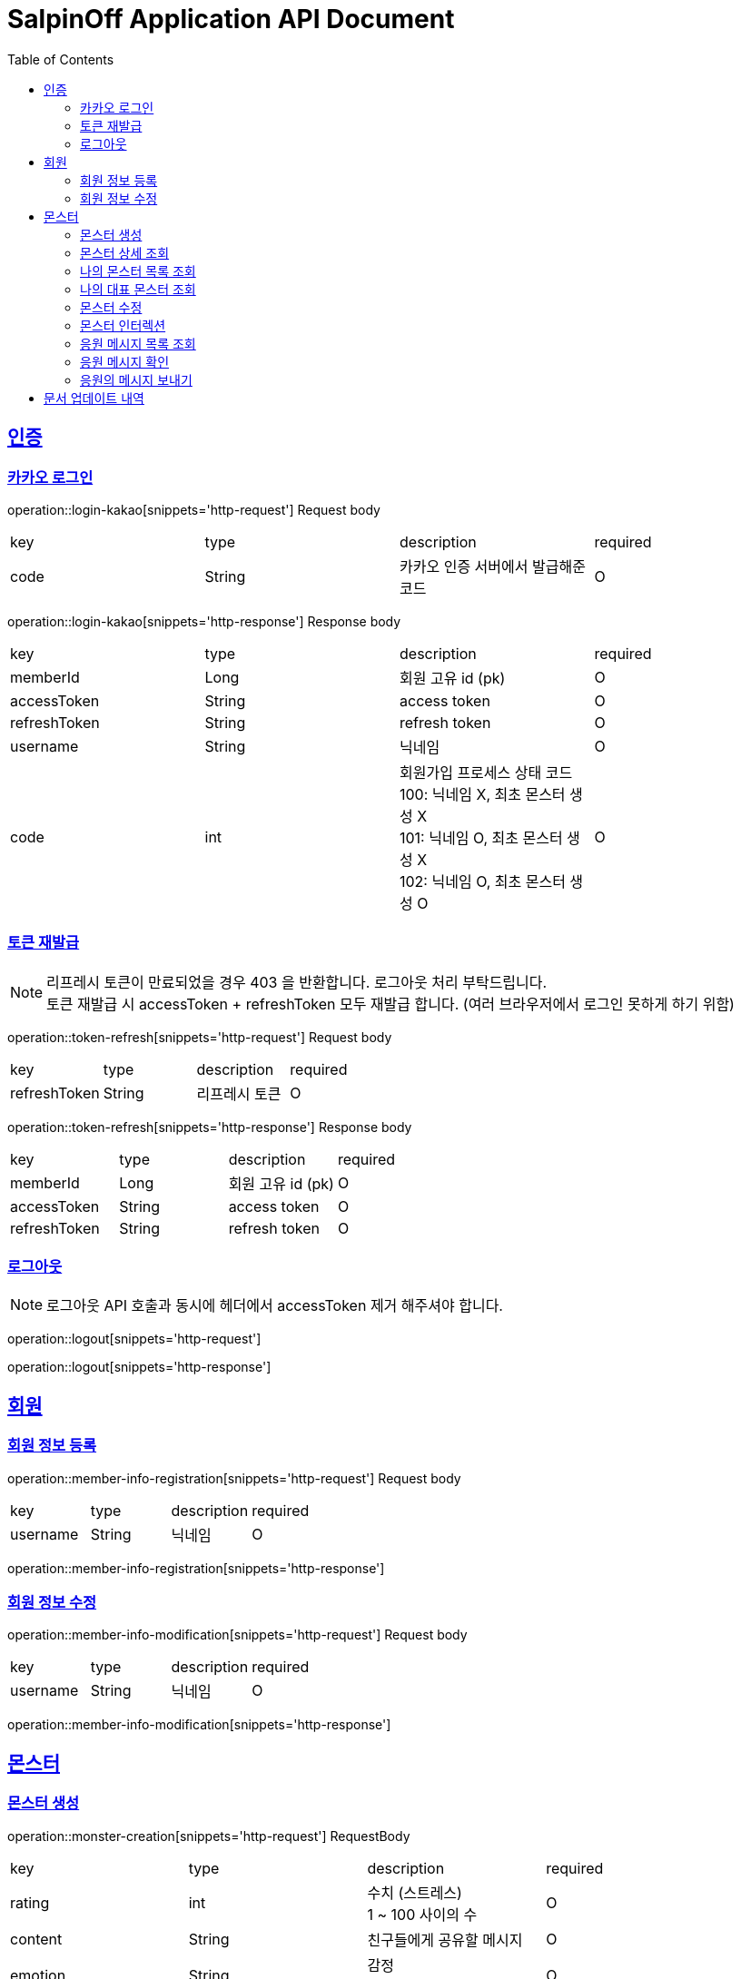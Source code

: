 = SalpinOff Application API Document
:doctype: book
:icons: font
:source-highlighter: highlightjs
:toc: left
:toclevels: 2
:sectlinks:

[[auth]]
== 인증

=== 카카오 로그인

operation::login-kakao[snippets='http-request']
Request body
|===
| key | type | description | required
| code | String | 카카오 인증 서버에서 발급해준 코드 | O
|===

operation::login-kakao[snippets='http-response']
Response body
|===
| key | type | description | required
| memberId | Long | 회원 고유 id (pk) | O
| accessToken | String | access token | O
| refreshToken | String | refresh token | O
| username | String | 닉네임 | O
| code | int | 회원가입 프로세스 상태 코드 +
100: 닉네임 X, 최초 몬스터 생성 X +
101: 닉네임 O, 최초 몬스터 생성 X +
102: 닉네임 O, 최초 몬스터 생성 O | O
|===

=== 토큰 재발급

NOTE: 리프레시 토큰이 만료되었을 경우 403 을 반환합니다. 로그아웃 처리 부탁드립니다. +
토큰 재발급 시 accessToken + refreshToken 모두 재발급 합니다. (여러 브라우저에서 로그인 못하게 하기 위함)

operation::token-refresh[snippets='http-request']
Request body
|===
| key | type | description | required
| refreshToken | String | 리프레시 토큰 | O
|===

operation::token-refresh[snippets='http-response']
Response body
|===
| key | type | description | required
| memberId | Long | 회원 고유 id (pk) | O
| accessToken | String | access token | O
| refreshToken | String | refresh token | O
|===

=== 로그아웃

NOTE: 로그아웃 API 호출과 동시에 헤더에서 accessToken 제거 해주셔야 합니다.

operation::logout[snippets='http-request']

operation::logout[snippets='http-response']

[[member]]
== 회원

=== 회원 정보 등록

operation::member-info-registration[snippets='http-request']
Request body
|===
| key | type | description | required
| username | String | 닉네임 | O
|===

operation::member-info-registration[snippets='http-response']

=== 회원 정보 수정

operation::member-info-modification[snippets='http-request']
Request body
|===
| key | type | description | required
| username | String | 닉네임 | O
|===

operation::member-info-modification[snippets='http-response']

[[monster]]
== 몬스터

=== 몬스터 생성

operation::monster-creation[snippets='http-request']
RequestBody
|===
| key | type | description | required
| rating | int | 수치 (스트레스) +
1 ~ 100 사이의 수 | O
| content | String | 친구들에게 공유할 메시지 | O
| emotion | String | 감정 +
종류: DEPRESSION | O
| monsterName | String | 몬스터 이름 | O
| monsterDecorations | List<MonsterDecoration> | 몬스터 꾸밈 재료 목록 +
없으면 빈 배열 | O
|===

MonsterDecoration
|===
| key | type | description | required
| decorationValue | String | 꾸밈 재료 값 +
별도의 검증 없이 값이 저장됩니다. 프론트에서 상수를 만들어서 저장해주세요.| O
| decorationType | String | 꾸밈 재료 타입 +
정해진 타입만 가능합니다. +
BACKGROUND_COLOR: 배경색 | O
|===

operation::monster-creation[snippets='http-response']

=== 몬스터 상세 조회

NOTE: 메인 유저, 서브 유저 모두 사용 가능합니다.

operation::monster-details-read[snippets='http-request']
Path Params
|===
| key | type | description | required
| monsterId | Long | 몬스터 고유 id (pk) | O
|===

operation::monster-details-read[snippets='http-response']
|===
| key | type | description | required
| monsterId | Long | 몬스터 고유 id (pk) | O
| interactionCount | int | 인터렉션 수 | O
| currentInteractionCount | int | 현재 인터렉션 수 | O
| content | String | 친구들에게 공유할 메시지 | O
| emotion | String | 감정 +
종류: DEPRESSION | O
| monsterName | String | 몬스터 이름 | O
| monsterDecorations | List<MonsterDecoration> | 몬스터 꾸밈 재료 목록 | O
|===

MonsterDecoration
|===
| key | type | description | required
| decorationId | Long | 꾸밈 id (pk) | O
| decorationValue | String | 꾸밈 재료 값 +
별도의 검증 없이 값이 저장됩니다. 프론트에서 상수를 만들어서 저장해주세요.| O
| decorationType | String | 꾸밈 재료 타입 +
정해진 타입만 가능합니다. +
BACKGROUND_COLOR: 배경색 | O
|===

=== 나의 몬스터 목록 조회
operation::monster-my-read[snippets='http-request']
RequestParams
|===
| key | type | description | required
| page | int | 페이지 +
시작 페이지: 1 +
기본 값: 1 | O
| size | int | 한 페이지에 출력되는 컨텐츠 개수 +
기본 값: 10 | O
|===

operation::monster-my-read[snippets='http-response']
Response body
|===
| key | type | description | required
| content | List<MonsterDto> | 컨텐츠 | O
| size | int | 한 페이지에 출력되는 컨텐츠 개수 | O
| page | int | 페이지 | O
| totalElements | int | 총 컨텐츠 개수 | O
|===

MonsterDto
|===
| key | type | description | required
| monsterId | Long | 몬스터 고유 id (pk) | O
| interactionCount | int | 인터렉션 수 | O
| currentInteractionCount | int | 현재 인터렉션 수 | O
| content | String | 친구들에게 공유할 메시지 | O
| emotion | String | 감정 +
종류: DEPRESSION | O
| monsterName | String | 몬스터 이름 | O
| monsterDecorations | List<MonsterDecoration> | 몬스터 꾸밈 재료 목록 | O
|===

MonsterDecoration
|===
| key | type | description | required
| decorationId | Long | 꾸밈 id (pk) | O
| decorationValue | String | 꾸밈 재료 값 +
별도의 검증 없이 값이 저장됩니다. 프론트에서 상수를 만들어서 저장해주세요.| O
| decorationType | String | 꾸밈 재료 타입 +
정해진 타입만 가능합니다. +
BACKGROUND_COLOR: 배경색 | O
|===

=== 나의 대표 몬스터 조회

operation::monster-my-rep-read[snippets='http-request']

operation::monster-my-rep-read[snippets='http-response']
|===
| key | type | description | required
| monsterId | Long | 몬스터 고유 id (pk) | O
| interactionCount | int | 인터렉션 수 | O
| currentInteractionCount | int | 현재 인터렉션 수 | O
| content | String | 친구들에게 공유할 메시지 | O
| emotion | String | 감정 +
종류: DEPRESSION | O
| monsterName | String | 몬스터 이름 | O
| monsterDecorations | List<MonsterDecoration> | 몬스터 꾸밈 재료 목록 | O
|===

MonsterDecoration
|===
| key | type | description | required
| decorationId | Long | 꾸밈 id (pk) | O
| decorationValue | String | 꾸밈 재료 값 +
별도의 검증 없이 값이 저장됩니다. 프론트에서 상수를 만들어서 저장해주세요.| O
| decorationType | String | 꾸밈 재료 타입 +
정해진 타입만 가능합니다. +
BACKGROUND_COLOR: 배경색 | O
|===

=== 몬스터 수정
operation::monster-modification[snippets='http-request']
Path Params
|===
| key | type | description | required
| monsterId | Long | 몬스터 고유 id (pk) | O
|===

RequestBody
|===
| key | type | description | required
| content | String | 친구들에게 공유할 메시지 | O
|===

operation::monster-modification[snippets='http-response']

=== 몬스터 인터렉션

operation::monster-interaction[snippets='http-request']
Path Params
|===
| key | type | description | required
| monsterId | Long | 몬스터 고유 id (pk) | O
|===
RequestBody
|===
| key | type | description | required
| interactionCount | int | 인터렉션 수 | O
|===

operation::monster-interaction[snippets='http-response']
ResponseBody
|===
| key | type | description | required
| monsterId | Long | 몬스터 고유 id (pk) | O
| currentInteractionCount | int | 현재 인터렉션 수 | O
|===

=== 응원 메시지 목록 조회

operation::monster-messages-read[snippets='http-request']
PathParams
|===
| key | type | description | required
| monsterId | Long | 몬스터 고유 id (pk) | O
|===
RequestParams
|===
| key | type | description | required
| page | int | 페이지 +
시작 페이지: 1 +
기본 값: 1 | O
| size | int | 한 페이지에 출력되는 컨텐츠 개수 +
기본 값: 10 | O
|===

operation::monster-messages-read[snippets='http-response']
Response body
|===
| key | type | description | required
| content | List<MessageDto> | 컨텐츠 | O
| size | int | 한 페이지에 출력되는 컨텐츠 개수 | O
| page | int | 페이지 | O
| totalElements | int | 총 컨텐츠 개수 | O
|===

MessageDto
|===
| key | type | description | required
| messageId | Long | 응원 메시지 고유 id (pk) | O
| sender | String | 보낸 사람 이름 | O
| content | String | 내용 | O
| checked | Boolean | 확인 여부 | O
|===

=== 응원 메시지 확인

operation::monster-messages-check[snippets='http-request']
Path Params
|===
| key | type | description | required
| monsterId | Long | 몬스터 고유 id (pk) | O
| messageId | Long | 응원 메시지 고유 id (pk) | O
|===

operation::monster-messages-check[snippets='http-response']

=== 응원의 메시지 보내기

operation::encouragement-message-send[snippets='http-request']
Path Params
|===
| key | type | description | required
| monsterId | Long | 몬스터 고유 id (pk) | O
|===
RequestBody
|===
| key | type | description | required
| sender | String | 보낸 사람 이름 | O
| content | String | 내용 | O
|===

operation::encouragement-message-send[snippets='http-response']

== 문서 업데이트 내역
-  1.0.1 (2024-05-06)
* 문서 릴리즈
- 1.0.2 (2024-05-15)
* 몬스터 꾸미기 데이터 request, response parameter 를 배열로 수정
* 몬스터 생성 시 수치를 나타내는 변수 이름을 interactionCount -> rating 으로 변경